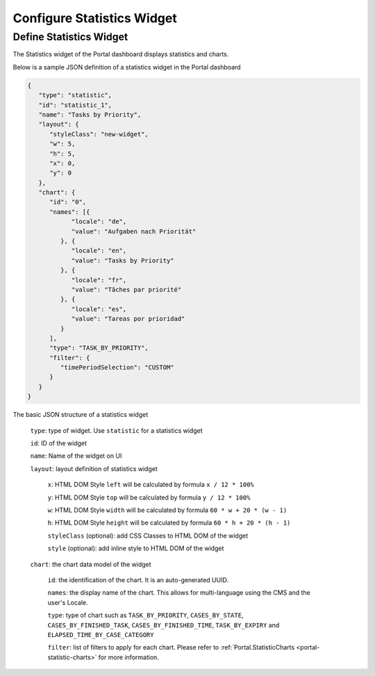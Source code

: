 .. _configure-new-dashboard-statistic-widget:

Configure Statistics Widget
===========================

Define Statistics Widget
------------------------

The Statistics widget of the Portal dashboard displays statistics and charts.

Below is a sample JSON definition of a statistics widget in the Portal dashboard

.. code-block:: html

   {
      "type": "statistic",
      "id": "statistic_1",
      "name": "Tasks by Priority",
      "layout": {
         "styleClass": "new-widget",
         "w": 5,
         "h": 5,
         "x": 0,
         "y": 0
      },
      "chart": {
         "id": "0",
         "names": [{
               "locale": "de",
               "value": "Aufgaben nach Priorität"
            }, {
               "locale": "en",
               "value": "Tasks by Priority"
            }, {
               "locale": "fr",
               "value": "Tãches par priorité"
            }, {
               "locale": "es",
               "value": "Tareas por prioridad"
            }
         ],
         "type": "TASK_BY_PRIORITY",
         "filter": {
            "timePeriodSelection": "CUSTOM"
         }
      }
   }
..

The basic JSON structure of a statistics widget

   ``type``: type of widget. Use ``statistic`` for a statistics widget

   ``id``: ID of the widget

   ``name``: Name of the widget on UI

   ``layout``: layout definition of statistics widget

      ``x``: HTML DOM Style ``left`` will be calculated by formula ``x / 12 * 100%``

      ``y``: HTML DOM Style ``top`` will be calculated by formula ``y / 12 * 100%``

      ``w``: HTML DOM Style ``width`` will be calculated by formula ``60 * w + 20 * (w - 1)``

      ``h``: HTML DOM Style ``height`` will be calculated by formula ``60 * h + 20 * (h - 1)``

      ``styleClass`` (optional): add CSS Classes to HTML DOM of the widget

      ``style`` (optional): add inline style to HTML DOM of the widget

   ``chart``: the chart data model of the widget

      ``id``: the identification of the chart. It is an auto-generated UUID.

      ``names``: the display name of the chart. This allows for multi-language
      using the CMS and the user's Locale.

      ``type``: type of chart such as ``TASK_BY_PRIORITY``, ``CASES_BY_STATE``,
      ``CASES_BY_FINISHED_TASK``, ``CASES_BY_FINISHED_TIME``, ``TASK_BY_EXPIRY``
      and ``ELAPSED_TIME_BY_CASE_CATEGORY``

      ``filter``: list of filters to apply for each chart. Please refer to :ref:`Portal.StatisticCharts <portal-statistic-charts>` for more information.
